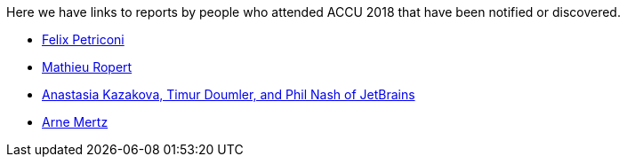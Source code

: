 ////
.. title: Attender Reports
.. type: text
////

Here we have links to reports by people who attended ACCU 2018 that have been notified or discovered.

* https://petriconi.net/?p=242[Felix Petriconi]
* https://mropert.github.io/2018/04/20/accu_2018/[Mathieu Ropert]
* https://blog.jetbrains.com/clion/2018/04/accu-conf-2018-trip-report/[Anastasia Kazakova, Timur Doumler,  and Phil Nash of JetBrains]
* https://arne-mertz.de/2018/04/accuconf-2018-trip-report/[Arne Mertz]

